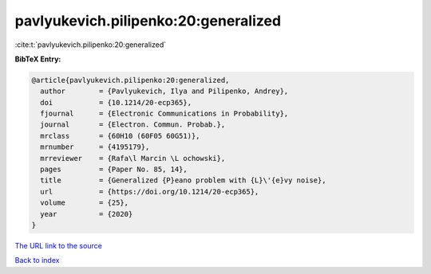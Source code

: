 pavlyukevich.pilipenko:20:generalized
=====================================

:cite:t:`pavlyukevich.pilipenko:20:generalized`

**BibTeX Entry:**

.. code-block:: bibtex

   @article{pavlyukevich.pilipenko:20:generalized,
     author        = {Pavlyukevich, Ilya and Pilipenko, Andrey},
     doi           = {10.1214/20-ecp365},
     fjournal      = {Electronic Communications in Probability},
     journal       = {Electron. Commun. Probab.},
     mrclass       = {60H10 (60F05 60G51)},
     mrnumber      = {4195179},
     mrreviewer    = {Rafa\l Marcin \L ochowski},
     pages         = {Paper No. 85, 14},
     title         = {Generalized {P}eano problem with {L}\'{e}vy noise},
     url           = {https://doi.org/10.1214/20-ecp365},
     volume        = {25},
     year          = {2020}
   }
`The URL link to the source <https://doi.org/10.1214/20-ecp365>`_


`Back to index <../By-Cite-Keys.html>`_
